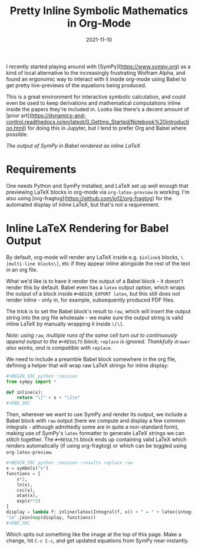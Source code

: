 #+TITLE: Pretty Inline Symbolic Mathematics in Org-Mode
#+JEKYLL_LAYOUT: post
#+DATE: 2021-11-10
#+OPTIONS: toc:nil

I recently started playing around with [SymPy](https://www.sympy.org) as a kind of local alternative to the increasingly frustrating Wolfram Alpha, and found an ergonomic way to interact with it inside org-mode using Babel to get pretty live-previews of the equations being produced.

This is a great environment for interactive symbolic calculation, and could even be used to keep derivations and mathematical computations inline inside the papers they're included in. Looks like there's a decent amount of [prior art](https://dynamics-and-control.readthedocs.io/en/latest/0_Getting_Started/Notebook%20introduction.html) for doing this in Jupyter, but I tend to prefer Org and Babel where possible.

[[/img/sympy-emacs.png]]
/The output of SymPy in Babel rendered as inline LaTeX/

* Requirements
One needs Python and SymPy installed, and LaTeX set up well enough that previewing LaTeX blocks in org-mode via ~org-latex-preview~ is working. I'm also using [org-fragtog](https://github.com/io12/org-fragtog) for the automated display of inline LaTeX, but that's not a requirement.

* Inline LaTeX Rendering for Babel Output
By default, org-mode will render any LaTeX inside e.g. ~$inline$~ blocks, ~\[multi-line blocks\]~, etc if they appear inline alongside the rest of the text in an org file.

What we'd like is to have it render the output of a Babel block - it doesn't render this by default. Babel even has a ~latex~ output option, which wraps the output of a block inside ~#+BEGIN_EXPORT latex~, but this still does not render inline - only in, for example, subsequently produced PDF files.

The trick is to set the Babel block's result to ~raw~, which will insert the output string into the org file wholesale - we make sure the output string is valid inline LaTeX by manually wrapping it inside ~\[\]~.

/Note: using ~raw~, multiple runs of the same cell turn out to continuously append output to the ~#+RESULTS~ block; ~replace~ is ignored. Thankfully ~drawer~ also works, and is compatible with ~replace~./

We need to include a preamble Babel block somewhere in the org file, defining a helper that will wrap raw LaTeX strings for inline display:

#+BEGIN_SRC python
,#+BEGIN_SRC python :session
from sympy import *

def inline(s):
    return "\[" + s + "\]\n"
,#+END_SRC
#+END_SRC

Then, wherever we want to use SymPy and render its output, we include a Babel block with ~raw~ output (here we compute and display a few common integrals - although admittedly some are in quite a non-standard form), making use of SymPy's ~latex~ formatter to generate LaTeX strings we can stitch together. The ~#+RESULTS~ block ends up containing valid LaTeX which renders automatically (if using org-fragtog) or which can be toggled using ~org-latex-preview~.

#+BEGIN_SRC python
,#+BEGIN_SRC python :session :results replace raw
x = symbols("x")
functions = [
    x*2,
    ln(x),
    csc(x),
    atan(x),
    exp(x**2)
]
display = lambda f: inline(latex(Integral(f, x)) + " = " + latex(integrate(f)) + " + c")
"\n".join(map(display, functions))
,#+END_SRC
#+END_SRC

Which spits out something like the image at the top of this page. Make a change, hit ~C-c C-c~, and get updated equations from SymPy near-instantly.
